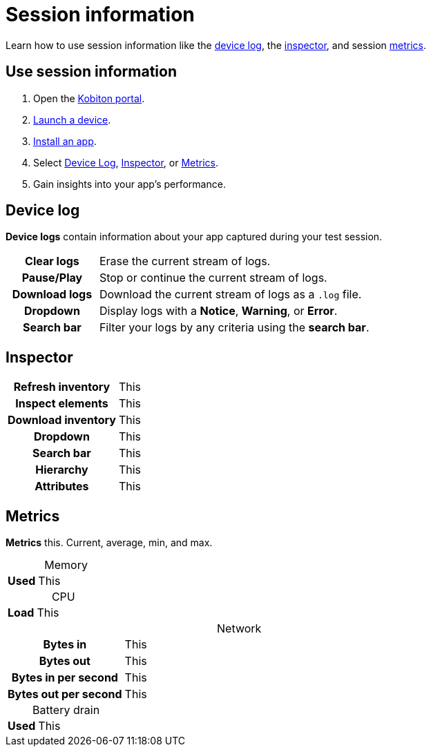 = Session information
:navtitle: Session information
:table-caption!:

Learn how to use session information like the xref:_device_log[device log], the xref:_inspector[inspector], and session xref:_metrics[metrics].

== Use session information

. Open the https://portal.kobiton.com/login[Kobiton portal].
. xref:start-a-session.adoc[Launch a device].
. xref:install-an-app.adoc[Install an app].
. Select xref:_device_log[Device Log], xref:_inspector[Inspector], or xref:_metrics[Metrics].
. Gain insights into your app's performance.

[#_device_log]
== Device log

*Device logs* contain information about your app captured during your test session.

[cols="1h,3"]
|===
|Clear logs
|Erase the current stream of logs.

|Pause/Play
|Stop or continue the current stream of logs.

|Download logs
|Download the current stream of logs as a `.log` file.

|Dropdown
|Display logs with a *Notice*, *Warning*, or *Error*.

|Search bar
|Filter your logs by any criteria using the *search bar*.
|===


[#_inspector]
== Inspector

[cols="1h,3"]
|===
|Refresh inventory
|This

|Inspect elements
|This

|Download inventory
|This

|Dropdown
|This

|Search bar
|This

|Hierarchy
|This

|Attributes
|This
|===

[#_metrics]
== Metrics

*Metrics* this. Current, average, min, and max.

.Memory
[cols="1h,3"]
|===
|Used
|This
|===

.CPU
[cols="1h,3"]
|===
|Load
|This
|===

.Network
[cols="1h,3"]
|===
|Bytes in
|This

|Bytes out
|This

|Bytes in per second
|This

|Bytes out per second
|This
|===

.Battery drain
[cols="1h,3"]
|===
|Used
|This
|===
